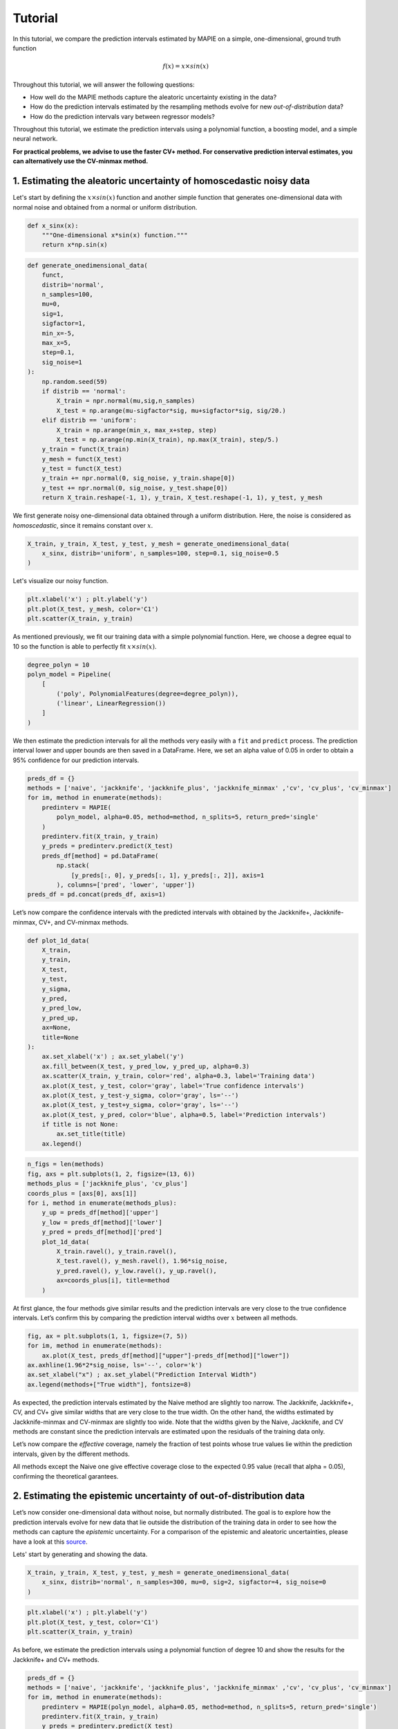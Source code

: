 .. title:: Tutorial : contents

.. _tutorial:

========
Tutorial
========

In this tutorial, we compare the prediction intervals estimated by MAPIE on a 
simple, one-dimensional, ground truth function

.. math::

   f(x) = x \times sin(x)


Throughout this tutorial, we will answer the following questions:

- How well do the MAPIE methods capture the aleatoric uncertainty existing in the data?

- How do the prediction intervals estimated by the resampling methods
  evolve for new *out-of-distribution* data? 

- How do the prediction intervals vary between regressor models?

Throughout this tutorial, we estimate the prediction intervals using 
a polynomial function, a boosting model, and a simple neural network. 

**For practical problems, we advise to use the faster CV+ method. 
For conservative prediction interval estimates, you can alternatively 
use the CV-minmax method.**


1. Estimating the aleatoric uncertainty of homoscedastic noisy data
===================================================================

Let's start by defining the :math:`x \times sin(x)` function and another simple function
that generates one-dimensional data with normal noise and obtained from a normal or 
uniform distribution.

.. code:: python

    def x_sinx(x):
        """One-dimensional x*sin(x) function."""
        return x*np.sin(x)

.. code:: python

    def generate_onedimensional_data(
        funct,
        distrib='normal',
        n_samples=100,
        mu=0,
        sig=1,
        sigfactor=1,
        min_x=-5,
        max_x=5,
        step=0.1,
        sig_noise=1
    ):
        np.random.seed(59)
        if distrib == 'normal':
            X_train = npr.normal(mu,sig,n_samples)
            X_test = np.arange(mu-sigfactor*sig, mu+sigfactor*sig, sig/20.)
        elif distrib == 'uniform':
            X_train = np.arange(min_x, max_x+step, step)
            X_test = np.arange(np.min(X_train), np.max(X_train), step/5.)
        y_train = funct(X_train)
        y_mesh = funct(X_test)
        y_test = funct(X_test)
        y_train += npr.normal(0, sig_noise, y_train.shape[0])
        y_test += npr.normal(0, sig_noise, y_test.shape[0])
        return X_train.reshape(-1, 1), y_train, X_test.reshape(-1, 1), y_test, y_mesh


We first generate noisy one-dimensional data obtained through a uniform distribution. 
Here, the noise is considered as *homoscedastic*, since it remains constant 
over :math:`x`.

.. code:: python

    X_train, y_train, X_test, y_test, y_mesh = generate_onedimensional_data(
        x_sinx, distrib='uniform', n_samples=100, step=0.1, sig_noise=0.5
    )

Let's visualize our noisy function. 

.. code:: python

    plt.xlabel('x') ; plt.ylabel('y')
    plt.plot(X_test, y_mesh, color='C1')
    plt.scatter(X_train, y_train)


.. image:: VTA-03-pi-tuto-rtfd_files/VTA-03-pi-tuto-rtfd_9_1.png


As mentioned previously, we fit our training data with a simple
polynomial function. Here, we choose a degree equal to 10 so the function 
is able to perfectly fit :math:`x \times sin(x)`.

.. code:: python

    degree_polyn = 10
    polyn_model = Pipeline(
        [
            ('poly', PolynomialFeatures(degree=degree_polyn)),
            ('linear', LinearRegression())
        ]
    )

We then estimate the prediction intervals for all the methods very easily with a
``fit`` and ``predict`` process. The prediction interval lower and upper bounds
are then saved in a DataFrame. Here, we set an alpha value of 0.05
in order to obtain a 95% confidence for our prediction intervals.

.. code:: python

    preds_df = {}
    methods = ['naive', 'jackknife', 'jackknife_plus', 'jackknife_minmax' ,'cv', 'cv_plus', 'cv_minmax']
    for im, method in enumerate(methods):
        predinterv = MAPIE(
            polyn_model, alpha=0.05, method=method, n_splits=5, return_pred='single'
        )
        predinterv.fit(X_train, y_train)
        y_preds = predinterv.predict(X_test)
        preds_df[method] = pd.DataFrame(
            np.stack(
                [y_preds[:, 0], y_preds[:, 1], y_preds[:, 2]], axis=1
            ), columns=['pred', 'lower', 'upper'])
    preds_df = pd.concat(preds_df, axis=1)

Let’s now compare the confidence intervals with the predicted intervals with obtained 
by the Jackknife+, Jackknife-minmax, CV+, and CV-minmax methods.

.. code:: python

    def plot_1d_data(
        X_train,
        y_train, 
        X_test,
        y_test,
        y_sigma,
        y_pred, 
        y_pred_low, 
        y_pred_up,
        ax=None,
        title=None
    ):
        ax.set_xlabel('x') ; ax.set_ylabel('y')
        ax.fill_between(X_test, y_pred_low, y_pred_up, alpha=0.3)
        ax.scatter(X_train, y_train, color='red', alpha=0.3, label='Training data')
        ax.plot(X_test, y_test, color='gray', label='True confidence intervals')
        ax.plot(X_test, y_test-y_sigma, color='gray', ls='--')
        ax.plot(X_test, y_test+y_sigma, color='gray', ls='--')
        ax.plot(X_test, y_pred, color='blue', alpha=0.5, label='Prediction intervals')
        if title is not None:
            ax.set_title(title)
        ax.legend()

.. code:: python

    n_figs = len(methods)
    fig, axs = plt.subplots(1, 2, figsize=(13, 6))
    methods_plus = ['jackknife_plus', 'cv_plus']
    coords_plus = [axs[0], axs[1]]
    for i, method in enumerate(methods_plus):
        y_up = preds_df[method]['upper']
        y_low = preds_df[method]['lower']
        y_pred = preds_df[method]['pred']
        plot_1d_data(
            X_train.ravel(), y_train.ravel(), 
            X_test.ravel(), y_mesh.ravel(), 1.96*sig_noise, 
            y_pred.ravel(), y_low.ravel(), y_up.ravel(), 
            ax=coords_plus[i], title=method
        )



.. image:: VTA-03-pi-tuto-rtfd_files/VTA-03-pi-tuto-rtfd_16_0.png


At first glance, the four methods give similar results and the
prediction intervals are very close to the true confidence intervals.
Let’s confirm this by comparing the prediction interval widths over
:math:`x` between all methods.

.. code:: python

    fig, ax = plt.subplots(1, 1, figsize=(7, 5))
    for im, method in enumerate(methods):
        ax.plot(X_test, preds_df[method]["upper"]-preds_df[method]["lower"])
    ax.axhline(1.96*2*sig_noise, ls='--', color='k')
    ax.set_xlabel("x") ; ax.set_ylabel("Prediction Interval Width")
    ax.legend(methods+["True width"], fontsize=8)



.. image:: VTA-03-pi-tuto-rtfd_files/VTA-03-pi-tuto-rtfd_18_1.png


As expected, the prediction intervals estimated by the Naive method
are slightly too narrow. The Jackknife, Jackknife+, CV, and CV+ give
similar widths that are very close to the true width. On the other hand,
the widths estimated by Jackknife-minmax and CV-minmax are slightly too
wide. Note that the widths given by the Naive, Jackknife, and CV methods
are constant since the prediction intervals are estimated upon the
residuals of the training data only.

Let’s now compare the *effective* coverage, namely the fraction of test
points whose true values lie within the prediction intervals, given by
the different methods. 

.. raw:: html

    <div>
    <style scoped>
        .dataframe tbody tr th:only-of-type {
            vertical-align: middle;
        }
    
        .dataframe tbody tr th {
            vertical-align: top;
        }
    
        .dataframe thead th {
            text-align: right;
        }
    </style>
    <table border="1" class="dataframe">
      <thead>
        <tr style="text-align: right;">
          <th></th>
          <th>Coverage</th>
          <th>Mean width</th>
        </tr>
      </thead>
      <tbody>
        <tr>
          <th>naive</th>
          <td>0.914</td>
          <td>1.820095</td>
        </tr>
        <tr>
          <th>jackknife</th>
          <td>0.938</td>
          <td>1.993815</td>
        </tr>
        <tr>
          <th>jackknife_plus</th>
          <td>0.944</td>
          <td>1.997930</td>
        </tr>
        <tr>
          <th>jackknife_minmax</th>
          <td>0.958</td>
          <td>2.149547</td>
        </tr>
        <tr>
          <th>cv</th>
          <td>0.950</td>
          <td>2.040191</td>
        </tr>
        <tr>
          <th>cv_plus</th>
          <td>0.948</td>
          <td>2.023036</td>
        </tr>
        <tr>
          <th>cv_minmax</th>
          <td>0.960</td>
          <td>2.244389</td>
        </tr>
      </tbody>
    </table>
    </div>

All methods except the Naive one give effective coverage close to the expected 
0.95 value (recall that alpha = 0.05), confirming the theoretical garantees.
    


2. Estimating the epistemic uncertainty of out-of-distribution data
===================================================================

Let’s now consider one-dimensional data without noise, but normally distributed.
The goal is to explore how the prediction intervals evolve for new data 
that lie outside the distribution of the training data in order to see how the methods
can capture the *epistemic* uncertainty. 
For a comparison of the epistemic and aleatoric uncertainties, please have a look at this
`source <https://en.wikipedia.org/wiki/Uncertainty_quantification>`_.

Lets' start by generating and showing the data. 

.. code:: python

    X_train, y_train, X_test, y_test, y_mesh = generate_onedimensional_data(
        x_sinx, distrib='normal', n_samples=300, mu=0, sig=2, sigfactor=4, sig_noise=0
    )

.. code:: python

    plt.xlabel('x') ; plt.ylabel('y')
    plt.plot(X_test, y_test, color='C1')
    plt.scatter(X_train, y_train)



.. image:: VTA-03-pi-tuto-rtfd_files/VTA-03-pi-tuto-rtfd_25_1.png


As before, we estimate the prediction intervals using a polynomial
function of degree 10 and show the results for the Jackknife+ and CV+
methods.

.. code:: python

    preds_df = {}
    methods = ['naive', 'jackknife', 'jackknife_plus', 'jackknife_minmax' ,'cv', 'cv_plus', 'cv_minmax']
    for im, method in enumerate(methods):
        predinterv = MAPIE(polyn_model, alpha=0.05, method=method, n_splits=5, return_pred='single')
        predinterv.fit(X_train, y_train)
        y_preds = predinterv.predict(X_test)
        preds_df[method] = pd.DataFrame(np.stack([y_preds[:, 0], y_preds[:, 1], y_preds[:, 2]], axis=1), columns=['pred', 'lower', 'upper'])
    preds_df = pd.concat(preds_df, axis=1)


.. image:: VTA-03-pi-tuto-rtfd_files/VTA-03-pi-tuto-rtfd_28_0.png

At first glance, our polynomial function does not give accurate
predictions with respect to the true function when :math:`|x > 6|`. 
The prediction intervals estimated with the Jackknife+ do not seem to 
increase significantly, unlike the CV+ method whose prediction intervals
capture a high uncertainty when :math:`x > 6`.

Let's now compare the prediction interval widths between all methods. 


.. code:: python

    fig, ax = plt.subplots(1, 1, figsize=(7, 5))
    ax.set_yscale("log")
    for im, method in enumerate(methods):
        ax.plot(X_test, preds_df[method]["upper"]-preds_df[method]["lower"])
    ax.axhline(1.96*2*sig_noise, ls='--', color='k')
    ax.set_xlabel("x") ; ax.set_ylabel("Prediction Interval Width")
    ax.legend(methods+["True width"], fontsize=8)



.. image:: VTA-03-pi-tuto-rtfd_files/VTA-03-pi-tuto-rtfd_30_1.png


The prediction interval widths start to increase exponentially
for :math:`|x| > 4` for the Jackknife-minmax, CV+, and CV-minmax
methods. On the other hand, the prediction intervals estimated by
Jackknife+ remain roughly constant until :math:`|x| ~ 5` before
increasing.

.. code:: python

    pd.DataFrame([
        [((preds_df[method]["upper"] >= y_test) & (preds_df[method]["lower"] <= y_test)).mean(),
        (preds_df[method]["upper"] - preds_df[method]["lower"]).mean()]
        for im, method in enumerate(methods)
    ], index=methods, columns=["Coverage", "Mean width"])




.. raw:: html

    <div>
    <style scoped>
        .dataframe tbody tr th:only-of-type {
            vertical-align: middle;
        }
    
        .dataframe tbody tr th {
            vertical-align: top;
        }
    
        .dataframe thead th {
            text-align: right;
        }
    </style>
    <table border="1" class="dataframe">
      <thead>
        <tr style="text-align: right;">
          <th></th>
          <th>Coverage</th>
          <th>Mean width</th>
        </tr>
      </thead>
      <tbody>
        <tr>
          <th>naive</th>
          <td>0.49375</td>
          <td>0.008543</td>
        </tr>
        <tr>
          <th>jackknife</th>
          <td>0.53125</td>
          <td>0.011721</td>
        </tr>
        <tr>
          <th>jackknife_plus</th>
          <td>0.53125</td>
          <td>0.037021</td>
        </tr>
        <tr>
          <th>jackknife_minmax</th>
          <td>0.85625</td>
          <td>9.784691</td>
        </tr>
        <tr>
          <th>cv</th>
          <td>0.50625</td>
          <td>0.008718</td>
        </tr>
        <tr>
          <th>cv_plus</th>
          <td>0.88125</td>
          <td>19.549235</td>
        </tr>
        <tr>
          <th>cv_minmax</th>
          <td>0.82500</td>
          <td>15.508213</td>
        </tr>
      </tbody>
    </table>
    </div>



In conclusion, the Jackknife-minmax, CV+, and CV-minmax methods are more
conservative than the Jackknife+ method, and tend to result in more
reliable coverages for *out-of-distribution* data. It is therefore
advised to use the three former methods for predictions with new
out-of-distribution data.
Note however that there is no theoretical guarantees on the coverage level 
for out-of-distribution data.


3. Estimating the uncertainty with different sklearn-compatible regressors
==========================================================================

MAPIE can be used with any kind of sklearn-compatible regressor. Here, we
illustrate this by comparing the prediction intervals estimated by the CV+ method using
different models:

- the same polynomial function as before.
 
- a XGBoost model using the Scikit-learn API.

- a simple neural network, a Multilayer Perceptron with three dense layers, using the KerasRegressor wrapper.

Once again, let’s use our noisy one-dimensional data obtained from a
uniform distribution.

.. code:: python

    sig_noise = 0.5
    X_train, y_train, X_test, y_test, y_mesh = generate_onedimensional_data(
        x_sinx, distrib='uniform', noise=True, n_samples=300, mu=0, sig=2, sigfactor=4, step=0.1, sig_noise=sig_noise
    )

.. code:: python

    plt.xlabel('x') ; plt.ylabel('y')
    plt.plot(X_test, y_mesh, color='C1')
    plt.scatter(X_train, y_train)




.. image:: VTA-03-pi-tuto-rtfd_files/VTA-03-pi-tuto-rtfd_37_1.png


Let's then define the models. The boosing model considers 100 shallow trees with a max depth of 2 while
the Multilayer Perceptron has two hidden dense layers with 20 neurons each followed by a relu activation.

.. code:: python

    def mlp():
        """
        Two-layer MLP model
        """
        model = Sequential([
            Dense(units=20, input_shape=(1,), activation='relu'),
            Dense(units=20, activation="relu"),
            Dense(units=1)
        ])
        model.compile(loss='mean_squared_error', optimizer='adam') #, metrics=['accuracy']
        return model

.. code:: python

    polyn_model = Pipeline(
        [
            ('poly', PolynomialFeatures(degree=degree_polyn)),
            ('linear', LinearRegression(fit_intercept=False))
        ]
    )
    xgb_model = XGBRegressor(
        max_depth=2,
        n_estimators=100,
        tree_method='hist',
        random_state=59,
        learning_rate=0.1,
        verbosity=0,
        nthread=-1
    )
    mlp_model = KerasRegressor(
        build_fn=mlp, 
        epochs=500, 
        verbose=0
    )


Let's now use MAPIE to estimate the prediction intervals using the CV+ method 
and compare their prediction interval.

.. code:: python

    preds_df = {}
    methods = ['cv_plus']
    models = [polyn_model, xgb_model, mlp_model]
    model_names = ['polyn', 'xgb', 'mlp']
    for im, model in enumerate(models):
        predinterv = MAPIE(
            model, alpha=0.05, method=method, n_splits=5, return_pred='median'
        )
        predinterv.fit(X_train, y_train)
        y_preds = predinterv.predict(X_test)
        preds_df[model_names[im]] = pd.DataFrame(
            np.stack(
                [y_preds[:, 0], y_preds[:, 1], y_preds[:, 2]], axis=1
            ), columns=['pred', 'lower', 'upper']
        )
    preds_df = pd.concat(preds_df, axis=1)



.. code:: python

    fig, axs = plt.subplots(1, 3, figsize=(20, 6))
    for im, model in enumerate(models):
        y_up = preds_df[model_names[im]]['upper']
        y_low = preds_df[model_names[im]]['lower']
        y_pred = preds_df[model_names[im]]['pred']
        plot_1d_data(
            X_train.ravel(), y_train.ravel(), 
            X_test.ravel(), y_mesh.ravel(), 1.96*sig_noise, 
            y_pred.ravel(), y_low.ravel(), y_up.ravel(), 
            ax=axs[im], title=model_names[im]
        )



.. image:: VTA-03-pi-tuto-rtfd_files/VTA-03-pi-tuto-rtfd_42_0.png


.. code:: python

    fig, ax = plt.subplots(1, 1, figsize=(7, 5))
    for im, model in enumerate(models):
        ax.plot(X_test, preds_df[model_names[im]]["upper"]-preds_df[model_names[im]]["lower"])
    ax.axhline(1.96*2*sig_noise, ls='--', color='k')
    ax.set_xlabel("x") ; ax.set_ylabel("Prediction Interval Width")
    ax.legend(model_names+["True width"], fontsize=8)




.. image:: VTA-03-pi-tuto-rtfd_files/VTA-03-pi-tuto-rtfd_43_1.png

As expected with the CV+ method, the prediction intervals are a bit 
conservative since they are slightly wider than the true intervals.
However, the CV+ method on the three models gives very promising results 
since the prediction intervals closely follow the true intervals with :math:`x`. 